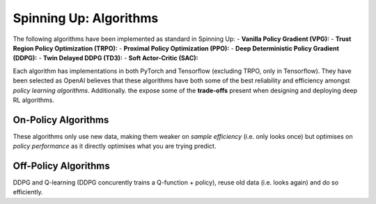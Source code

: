 Spinning Up: Algorithms
================================

The following algorithms have been implemented as standard in Spinning Up:
- **Vanilla Policy Gradient (VPG):** 
- **Trust Region Policy Optimization (TRPO):**
- **Proximal Policy Optimization (PPO):**
- **Deep Deterministic Policy Gradient (DDPG):**
- **Twin Delayed DDPG (TD3):**
- **Soft Actor-Critic (SAC):**

.. todo:: Add Simple Explanations for Included Algorithms

Each algorithm has implementations in both PyTorch and Tensorflow (excluding TRPO, only in Tensorflow). They have been selected as OpenAI believes that these algorithms have both some of the best reliability and efficiency amongst *policy learning algorithms*. Additionally. the expose some of the **trade-offs** present when designing and deploying deep RL algorithms.

On-Policy Algorithms
----------------------
These algorithms only use new data, making them weaker on *sample efficiency* (i.e. only looks once) but optimises on *policy performance* as it directly optimises what you are trying predict.

Off-Policy Algorithms
----------------------
DDPG and Q-learning (DDPG concurently trains a Q-function + policy), reuse old data (i.e. looks again) and do so efficiently. 
